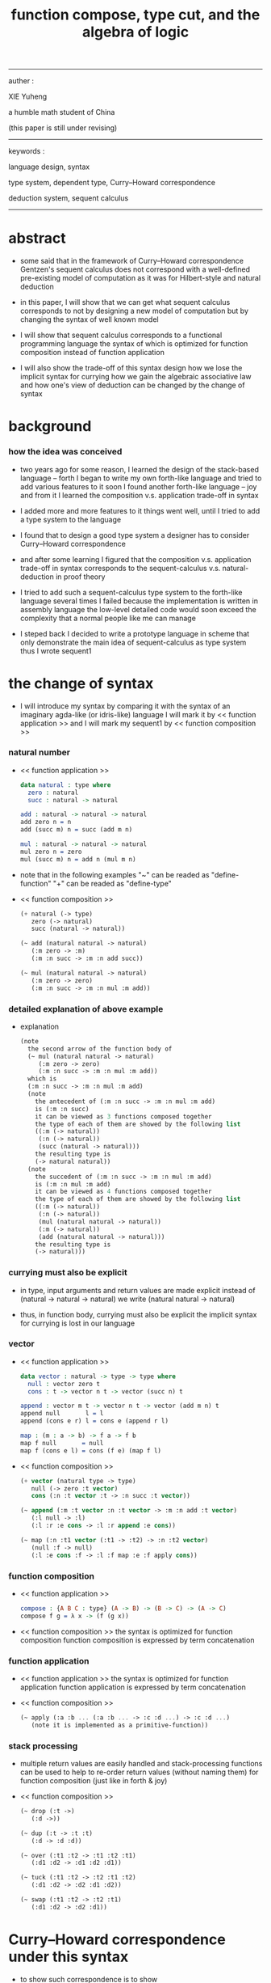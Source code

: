 #+HTML_HEAD: <link rel="stylesheet" href="../asset/css/page.css" type="text/css" media="screen" />
#+title: function compose, type cut, and the algebra of logic

------
@@html:
<p> auther : </p>
<p> XIE Yuheng </p>
<p> a humble math student of China </p>
<p> (this paper is still under revising) </p>
@@
------
@@html:
<p> keywords : </p>
<p> language design, syntax </p>
<p> type system, dependent type, Curry–Howard correspondence </p>
<p> deduction system, sequent calculus </p>
@@
------

* abstract

  - some said that
    in the framework of Curry–Howard correspondence
    Gentzen's sequent calculus does not correspond with
    a well-defined pre-existing model of computation
    as it was for Hilbert-style and natural deduction

  - in this paper, I will show that
    we can get what sequent calculus corresponds to
    not by designing a new model of computation
    but by changing the syntax of well known model

  - I will show that
    sequent calculus corresponds to a functional programming language
    the syntax of which is optimized for function composition
    instead of function application

  - I will also show the trade-off of this syntax design
    how we lose the implicit syntax for currying
    how we gain the algebraic associative law
    and how one's view of deduction can be changed by the change of syntax

* background

*** how the idea was conceived

    - two years ago
      for some reason, I learned the design of the stack-based language -- forth
      I began to write my own forth-like language
      and tried to add various features to it
      soon I found another forth-like language -- joy
      and from it I learned the composition v.s. application trade-off in syntax

    - I added more and more features to it
      things went well, until I tried to add a type system to the language

    - I found that
      to design a good type system
      a designer has to consider Curry–Howard correspondence

    - and after some learning
      I figured that
      the composition v.s. application trade-off in syntax
      corresponds to
      the sequent-calculus v.s. natural-deduction in proof theory

    - I tried to add such a sequent-calculus type system
      to the forth-like language several times
      I failed
      because the implementation is written in assembly language
      the low-level detailed code would soon exceed the complexity
      that a normal people like me can manage

    - I steped back
      I decided to write a prototype language in scheme
      that only demonstrate the main idea of sequent-calculus as type system
      thus I wrote sequent1

* the change of syntax

  - I will introduce my syntax by comparing it with
    the syntax of an imaginary agda-like (or idris-like) language
    I will mark it by << function application >>
    and I will mark my sequent1 by << function composition >>

*** natural number

    - << function application >>
      #+begin_src idris
      data natural : type where
        zero : natural
        succ : natural -> natural

      add : natural -> natural -> natural
      add zero n = n
      add (succ m) n = succ (add m n)

      mul : natural -> natural -> natural
      mul zero n = zero
      mul (succ m) n = add n (mul m n)
      #+end_src

    - note that
      in the following examples
      "~" can be readed as "define-function"
      "+" can be readed as "define-type"

    - << function composition >>
      #+begin_src scheme
      (+ natural (-> type)
         zero (-> natural)
         succ (natural -> natural))

      (~ add (natural natural -> natural)
         (:m zero -> :m)
         (:m :n succ -> :m :n add succ))

      (~ mul (natural natural -> natural)
         (:m zero -> zero)
         (:m :n succ -> :m :n mul :m add))
      #+end_src

*** detailed explanation of above example

    - explanation
      #+begin_src scheme
      (note
        the second arrow of the function body of
        (~ mul (natural natural -> natural)
           (:m zero -> zero)
           (:m :n succ -> :m :n mul :m add))
        which is
        (:m :n succ -> :m :n mul :m add)
        (note
          the antecedent of (:m :n succ -> :m :n mul :m add)
          is (:m :n succ)
          it can be viewed as 3 functions composed together
          the type of each of them are showed by the following list
          ((:m (-> natural))
           (:n (-> natural))
           (succ (natural -> natural)))
          the resulting type is
          (-> natural natural))
        (note
          the succedent of (:m :n succ -> :m :n mul :m add)
          is (:m :n mul :m add)
          it can be viewed as 4 functions composed together
          the type of each of them are showed by the following list
          ((:m (-> natural))
           (:n (-> natural))
           (mul (natural natural -> natural))
           (:m (-> natural))
           (add (natural natural -> natural)))
          the resulting type is
          (-> natural)))
      #+end_src

*** currying must also be explicit

    - in type, input arguments and return values are made explicit
      instead of (natural -> natural -> natural)
      we write (natural natural -> natural)

    - thus, in function body, currying must also be explicit
      the implicit syntax for currying is lost in our language

*** vector

    - << function application >>
      #+begin_src idris
      data vector : natural -> type -> type where
        null : vector zero t
        cons : t -> vector n t -> vector (succ n) t

      append : vector m t -> vector n t -> vector (add m n) t
      append null       l = l
      append (cons e r) l = cons e (append r l)

      map : (m : a -> b) -> f a -> f b
      map f null       = null
      map f (cons e l) = cons (f e) (map f l)
      #+end_src

    - << function composition >>
      #+begin_src scheme
      (+ vector (natural type -> type)
         null (-> zero :t vector)
         cons (:n :t vector :t -> :n succ :t vector))

      (~ append (:m :t vector :n :t vector -> :m :n add :t vector)
         (:l null -> :l)
         (:l :r :e cons -> :l :r append :e cons))

      (~ map (:n :t1 vector (:t1 -> :t2) -> :n :t2 vector)
         (null :f -> null)
         (:l :e cons :f -> :l :f map :e :f apply cons))
      #+end_src

*** function composition

    - << function application >>
      #+begin_src idris
      compose : {A B C : type} (A -> B) -> (B -> C) -> (A -> C)
      compose f g = λ x -> (f (g x))
      #+end_src

    - << function composition >>
      the syntax is optimized for function composition
      function composition is expressed by term concatenation

*** function application

    - << function application >>
      the syntax is optimized for function application
      function application is expressed by term concatenation

    - << function composition >>
      #+begin_src scheme
      (~ apply (:a :b ... (:a :b ... -> :c :d ...) -> :c :d ...)
         (note it is implemented as a primitive-function))
      #+end_src

*** stack processing

    - multiple return values are easily handled
      and stack-processing functions can be used to help to
      re-order return values (without naming them) for function composition
      (just like in forth & joy)

    - << function composition >>
      #+begin_src scheme
      (~ drop (:t ->)
         (:d ->))

      (~ dup (:t -> :t :t)
         (:d -> :d :d))

      (~ over (:t1 :t2 -> :t1 :t2 :t1)
         (:d1 :d2 -> :d1 :d2 :d1))

      (~ tuck (:t1 :t2 -> :t2 :t1 :t2)
         (:d1 :d2 -> :d2 :d1 :d2))

      (~ swap (:t1 :t2 -> :t2 :t1)
         (:d1 :d2 -> :d2 :d1))
      #+end_src

* Curry–Howard correspondence under this syntax

  - to show such correspondence
    is to show
    1. how to view type as theorem
    2. how to view function as proof

  - I would like to summarize intuitionistic logic
    and provide a more formal syntax to express theorem
    hopefully you could recognize how to view type as theorem easily

  - then we will discuss and how to view function as proof

*** >< intuitionistic logic

***** and

      - to prove (P and Q)
        is to prove P and prove Q
        - this is the same as classical logic

***** or

      - to prove (P or Q)
        is to prove P or prove Q
        - while in classical logic
          you can prove (P or Q)
          without a proof of P
          and without a proof of Q

***** imply

      - to prove (P -> Q)
        is to prove that
        if we have a proof of P
        then we can construct a proof of Q
        - this is the same as classical logic

***** not

      - to prove (not P)
        is to prove (P -> something-we-consider-wrong)
        - something-we-consider-wrong like (0 = 1)
        - (not (not P)) is weaker than P
          while in classical logic
          (not (not P)) is equal to P

***** for all

      - to prove "for all x belong to A, we have P(x)"
        is to prove that
        for all x belong to A
        we can construct a proof of P(x)
        - how to construct a proof discuss later
        - this is the same as classical logic

***** there exist

      - to prove "there exist x belong to A, such that P(x)"
        is to construct a value of type A
        and construct a proof of P(x)
        - the only way to prove something exist
          is to find such thing
        - while in classical logic
          to prove something exist
          you do not need to find such thing

*** >< formal theorem

***** imply

      - firstly we see the fact that the general form of theorem is like (A -> B)
        let us unite our syntax toward "->"
        we do not write A
        instead we will write (-> A)
        - this is just like one does not write 3 but write 1\3 or 3/1 instead

***** and

      - and let us optimize our syntax for "and"
        we do not write ((A and B) -> (C and D))
        but just write (A B -> C D)

      - I call express of form (A B C ... -> E F G ...) sequent or arrow
        this term is taken from Gentzen
        but you should note that
        sequent for us is not exactly the same as sequent for Gentzen
        for Gentzen (A B -> C D) is viewed as ((A and B) -> (C or D))
        but for us (A B -> C D) is viewed as ((A and B) -> (C and D))
        - if you want to know more about the meaning of sequent for Gentzen
          please see his paper "investigations into logical deduction"

***** or

      - for "or" we write
        (-> (A or B))
        (-> (A B or C D))
        (-> (A or B or C))
        etc

***** not

      - I suggest to ignore "not"
        because you see that (not P) is just (P -> something-we-consider-wrong)
        the negation we want to express is parameterized by something-we-consider-wrong
        (or say, depends on something-we-consider-wrong)
        if we simple say (not P)
        the information of this parameterization will be lost

***** for all & there exist

      - I express "for all x belong to A, we have P(x)"
        as ((x : A) -> x P)
        and express "there exist x belong to A, such that P(x)"
        as (-> (x : A) x P)
        I am using postfix notation here
        I write "x P" instead of "P(x)"
        - you might argue that
          compare to the traditional math notation, postfix looks really alien
          if you care, please see my [[rationale of using postfix notation]]

      - recall that
        ((x : A) -> x P) means "for all x belong to A, we have P(x)"
        (-> (x : A) x P) means "there exist x belong to A, such that P(x)"
        in the above two example expressions
        variables are written in lower-case latin letter
        functions are written in upper-case latin letter
        personally I do not wish to
        distinguish meaning by lower-case v.s. upper-case
        (maybe because I am a scheme user, or maybe because I am a Chinese)
        so, in the following implementation of our language
        I will write
        #+begin_src scheme
        ((:x : a) -> :x p)
        (-> (:x : a) :x p)
        #+end_src

*** >< function as proof

    - it says, the way we write function body forms a language to record deduction
      - [[remark on deduction and inference]]

    - a record of many steps of deduction is called a proof

    - the next question is
      when we use this kind of syntax to write function body
      what actions upon types we are recording ?
      (what deduction rules we are recording ?)

***** concatenation, composition and cut

      - first syntax operation is concatenation
        concatenation of two names corresponds to
        1. composition of two functions under these names
        2. cut of two types under these names

      - [[rationale of composition over application]]

      - by "cut" I mean the hero deduction rule
        which occupys the center of the stage of Gentzen's sequent calculus
        it says if we have (A -> B) and (B -> C)
        cut them together, we get (A -> C)

      - on the other hand
        if we have function f1 of type (A -> B) and f2 of (B -> C)
        compose f1 and f2, we get a function of type (A -> C)
        this is what I mean by "function compose, type cut" in the title

      - in the following example
        "*" can be readed as "define-hypothesis"
        #+begin_src scheme
        (* wanderer/poe (-> poe is-wanderer))
        (* way-worn (:x is-wanderer -> :x is-weary))

        (~ weary/poe (-> poe is-weary)
           (-> wanderer/poe way-worn))
        #+end_src

      - when view them as functions and types
        it is really intuitive to see
        with two functions "wanderer/poe" and "way-worn"
        how we can compose a function of type (-> poe is-weary)
        this is why I said that
        the best way to show how to use formal theorems in deduction
        is a detour through functional programming language

***** other deduction rules of natural deduction

      - the following seems like conj-intro and conj-elim in natural deduction
        we can simply use stack processing function to express them
        - the types of stack processing functions
          should remind you of the so called structural rules of sequent calculus
        - linear logic and other substructural logics can be investigated under this framework
        #+begin_src scheme
        ;; conj-intro
        (* p1 (-> a))
        (* p2 (-> b))
        (~ p3 (-> a b)
           (-> p1 p2))

        (* drop (:t ->)
           (:d ->))
        (~ swap (:t1 :t2 -> :t2 :t1)
           (:d1 :d2 -> :d2 :d1))

        ;; conj-elim
        (* p3 (-> a b))
        (~ p1 (-> a)
           (-> p3 drop))
        (~ p2 (-> b)
           (-> p3 swap drop))
        #+end_src

***** the meaning of proof

      - we have the advantage to observe
        the concrete meaning of "proof" within our concrete model

      - concretely, how proof (type) is checked by the language ?
        I have the following summarization

        | arrow list in function body |                            |
        |-----------------------------+----------------------------|
        | for each arrow              | type-check                 |
        | for all antecedents         | cover-check                |
        | for each succedent          | structural-recursion-check |

      - to type-check one arrow, is to
        - unify the antecedent of type-arrow
          with the type of the antecedent of arrow
        - during which, variables will be bound to data or other variables
        - under these bindings
          try to cover the succedent of type-arrow
          by the type of the succedent of arrow

      - let us follow a check step by step
        #+begin_src scheme
        (+ natural (-> type)
           zero (-> natural)
           succ (natural -> natural))

        (+ list (type -> type)
           null (-> :t list)
           cons (:t list :t -> :t list))

        (~ map (:t1 list (:t1 -> :t2) -> :t2 list)
           (null :f -> null)
           (:l :e cons :f -> :l :f map :e :f apply cons))

        (+ has-length (:t list natural -> type)
           null/has-length (-> null zero has-length)
           cons/has-length (:l :n has-length -> :l :a cons :n succ has-length))

        (~ map/has-length (:l :n has-length -> :l :f map :n has-length)
           (null/has-length -> null/has-length)
           (:h cons/has-length -> :h map/has-length cons/has-length))

        ;; take the type check of the second arrow of map/has-length for example

        ;; unify the antecedent of type-arrow :
        (:l :n has-length)

        ;; with the type of antecedent of the second arrow :
        type of (:h cons/has-length)
        ==
        (:l:0 :a:0 cons :n:0 succ has-length)

        ;; bindings :
        ((:h : :l:0 :n:0 has-length)
         (:l = :l:0 :a:0 cons)
         (:n = :n:0 succ))

        ;; the type of the succedent of the second arrow :
        type of (:h map/has-length cons/has-length)
        == ;; under bindings
        (:l:0
         :n:0 has-length
         (type/apply map/has-length)
         (type/apply cons/has-length))
        ==
        (:l:0 :f:1 map
         :n:0 has-length
         (type/apply cons/has-length))
        ==
        (:l:0 :f:1 map :a:2 cons
         :n:0 succ has-length)

        ;; cover the succedent of type-arrow :
        (:l :f map :n has-length)
        == ;; under bindings
        (:l:0 :a:0 cons :f map
         :n:0 succ has-length)
        == ;; rewrite map
        (:l:0 :f map :a:0 :f apply cons
         :n:0 succ has-length)

        ;; cover :
        ((:f:1 = :f)
         (:a:2 = :a:0 :f apply))
        #+end_src

      - to summarize the meaning of "proof" within our concrete model
        - we can express theorems about
          - recursively defined data
          - recursively defined function
        - we can do proof by
          - cut -- function composition
          - exhaustion -- cover-check
          - structural induction --
            where first we proof some basic steps
            and by unification we get next-theorem
            (just as the next-number in natural-induction)
            a function recursive call is a use of the induction hypothesis
            aimming to prove the next-theorem

***** the meaning of proof, again

      - if we define natural number as the following
        then we can proof natural-induction
        #+begin_src scheme
        (+ natural (-> type)
           zero (-> natural)
           succ (natural -> natural))

        (~ natural-induction ((:p : (natural -> type))
                              zero :p apply
                              ((:k : natural) :k :p apply -> :k succ :p apply)
                              (:x : natural) -> :x :p apply)
           (:q :q/z :q/s zero -> :q/z)
           (:q :q/z :q/s :n succ ->
               :n
               :q :q/z :q/s :n natural-induction
               :q/s apply))

        ;; take the type check of the second arrow for example

        ;; unify the antecedent of type-arrow :
        ((:p : (natural -> type))
         zero :p apply
         ((:k : natural) :k :p apply -> :k succ :p apply)
         (:x : natural))

        ;; with the type of antecedent of the second arrow :
        type of (:q :q/z :q/s :n succ)

        ;; bindings :
        ((:p = :q)
         (:q : (natural -> type))
         (:q/z : zero :p apply)
         (:q/s : ((:k : natural) :k :p apply -> :k succ :p apply))
         (:x = :n)
         (:n : natural))

        ;; the type of the succedent of the second arrow :
        type of
        (:n
         :q :q/z :q/s :n natural-induction
         :q/s apply)
        == ;; under bindings
        ((:n : natural)
         (:q : (natural -> type))
         (:q/z : zero :q apply)
         (:q/s : ((:k : natural) :k :q apply -> :k succ :q apply))
         (:n : natural)
         natural-induction
         :q/s type/apply)
        ==
        ((:n : natural)
         :n :q apply
         :q/s type/apply)
        ==
        ((:n succ :q apply))

        ;; cover the succedent of type-arrow :
        (:x :p apply)
        == ;; under bindings
        ((:n succ :q apply))
        #+end_src

***** the use of "or"

      - when "or" is used
        we just need to cover all the cases
        #+begin_src scheme
        (~ length (:t list -> natural)
           (null -> zero)
           (:l :e cons -> :l length succ))

        (~ length ((natural or :t list) -> natural)
           (null -> zero)
           (:l :e cons -> :l length succ)
           (zero -> zero)
           (:n succ -> :n succ))

        (~ length ((natural or :t list) -> natural)
           (null -> zero)
           (:l :e cons -> :l length succ)
           (:n -> :n))
        #+end_src

      - type definition is like named "or"
        #+begin_src scheme
        (+ nali (-> type)
           na (natural -> nali)
           li (:t list -> nali))

        (~ nali/length (nali -> natural)
           (:l li -> :l length)
           (:n na -> :n))
        #+end_src

      - type definition is like named "or" of "and"s
        #+begin_src scheme
        (+ nanalili (-> type)
           nana (natural natural -> nanalili)
           lili (:t1 list :t2 list -> nanalili))

        (~ nanalili/length (nanalili -> natural)
           (:l1 li :l2 li -> :l1 length :l2 length add)
           (:n1 na :n2 na -> :n1 :n2 add))
        #+end_src

      - thus
        | function body                | deduction               |
        |------------------------------+-------------------------|
        | branching by a list of arrow | disj-elim or exist-elim |
        | binding by unification       | conj-elim               |

* >< algebra of logic

  - since function composition satisfy associative law
    I think I can design (or seek for) an algebraic structure
    for formal theorems

  - we will only define those algebraic operations
    that are closed in the set of derivable theorems

  - hopefully we will be able to capture all deduction by algebraic operations

  - [[remark on algebraic structure]]

*** to mimic fraction of natural number

    - let us view theorem (A -> B) as fraction
      A as denominator
      B as numerator
      - so, one might write (A \ B)
        note that
        we are using reverse-slash instead of slash
        to maintain the order of A B in (A -> B)

*** multiplication

    - to multiply two theorems (A -> B) and (C -> D)
      we get (A C -> B D)
      - just like (A \ B) (C \ D) = (A C \ B D)

      #+begin_src scheme
      (* r (A -> B))
      (* s (C -> D))

      (~ r/s/mul (A C -> B D)
         (:x :y -> :x r :y s))

      ;; abstract it to a combinator
      (~ general/mul ((:a -> :b) (:c -> :d) -> (:a :c -> :b :d))
         (:r :s -> (lambda (:a :c -> :b :d)
                     (:x :y -> :x :r apply :y :s apply))))
      #+end_src

    - theorems under multiplication is an Abelian group
      identity element is (->)
      inverse of (A -> B) is (B -> A)

*** two definitions of addition

***** first definition

      - this definition recalls the fraction of natural number
        but it seems not natural when written as function in our language

      - to add two theorems (A -> B) and (C -> D)
        we get (A B -> (B C or A D))
        - just like (A \ B) + (C \ D) = (A C \ (B C + A D))

        #+begin_src scheme
        (* r (A -> B))
        (* s (C -> D))

        (~ r/s/fraction-add (A C -> (B C or A D))
           (:x :y -> :x r :y)
           (:x :y -> :x :y s))

        ;; abstract it to a combinator
        (~ general/fraction-add ((:a -> :b) (:c -> :d) -> (:a :c -> (:b :c or :a :d)))
           (:r :s -> (lambda (:a :c -> (:b :c or :a :d))
                       (:x :y -> :x :r apply :y)
                       (:x :y -> :x :y :s apply))))
        #+end_src

      - distributive is just like fraction of natural number
        because the way we define addition
        is just like the addition of fraction of natural number

      - theorems under addition is an Abelian semigroup
        we do not have identity element
        and we do not have inverse
        - of course, we can introduce a "zero-theorem"
          (a theorem that we can never prove)
          as the identity element of addition
          to make our algebraic structure more like fraction of natural number
          but let us do not do this for now

      - under this definition of addition
        one may call the algebraic structure "natural field"
        to recall its similarites between the fraction of natural number
        - note that
          other terms like 'semi-field' is ambiguous
          because it does not inform us
          whether addition or multiplication is semi

***** second definition

      - this definition seems natural in our language

      - to add two theorems (A -> B) and (C -> D)
        we get ((A or B) -> (C or D))

        #+begin_src scheme
        (* r (A -> B))
        (* s (C -> D))

        (~ r/s/mul-like-add ((A or C) -> (B or D))
           (:x -> :x r)
           (:y -> :y s))

        ;; abstract it to a combinator
        (~ general/mul-like-add ((:a -> :b) (:c -> :d) -> ((:a or :c) -> (:b or :d)))
           (:r :s -> (lambda ((:a or :c) -> (:b or :d))
                       (:x -> :x :r apply)
                       (:y -> :y :s apply))))
        #+end_src

      - distributive also hold under this definition of addition
        because (-> A (B or C)) is the same as (-> (A B or A C))

      - theorems under addition is an Abelian semigroup
        identity element is (->)
        but we do not have inverse

*** term-lattice, and cut as weaken

    - this is where we must take term-lattice into account

      | lattice          | term                   |
      |------------------+------------------------|
      | meet             | unification (uni)      |
      | join             | anti-unification (ani) |
      | greater-or-equal | cover (or match)       |

      - note that
        equal can be defined by greater-or-equal

    - term-lattice is also called "subsumption lattice" by other authers
      I call it "term-lattice"
      because I want to make explicit its relation with term-rewriting-system
      (I will address the detail of term-lattice in another paper)

    - if we have (A -> B) and (C -> D)
      we can cut them only when (C cover B)
      for example when
      - C = B
      - C = (B or E)
      - C = :x :y P
        B = :x :x P

    - cut can be viewed as an important way to weaken a theorem
      because we can first
      multiply (A -> B) and (C -> D)
      to (A C -> B D)
      then weaken it to (A -> D)
      - provides that (C cover B)

    - we can extend the term-lattice to cedent (antecedent and succedent)
      because cedent is Cartesian product of term in the term-lattice

*** type-check, again

    - with the new terminology introduced by term-lattice
      we can express type-check in a better way

    - type-arrow : (A -> B)
      arrows in function body : (a1 -> b1) (a2 -> b2)
      (A uni a1) ((rewrite b1) cover (rewrite B))
      (A uni a2) ((rewrite b1) cover (rewrite B))
      - note that
        after (A uni a1)
        ((rewrite b1) cover (rewrite B)) is performed with new bindings

*** >< definition as extension of algebraic structure

    - ><

    - extend freely by "*"

    - extend by "+"

    - difference between "+" and "*"

* >< implementation

  - I made an attempt to implement a prototype of the language
    (project page at http://xieyuheng.github.io/sequent1)

*** >< the prototype language

    - during writing the prototype language
      I noticed the language is not necessarily stack-based
      and we have the following correspondence
      | implementation tech     | the natural of language       |
      |-------------------------+-------------------------------|
      | stack-based computation | call-by-value (non-lazy-eval) |
      | term-rewriting-system   | call-by-name (lazy-eval)      |
      | graph-rewriting-system  | call-by-need (lazy-eval)      |

*** >< limits of my implementation

* >< conclusion

* >< further work

  - equality

* appendixes

*** remark on formalization

    - I agree with Errett Bishop who said
      "a proof is any completely convincing argument."
      I also think theorems expressed by formal language are specially clear
      and proofs checked by computer are specially convincing

    - on the other hand
      I also think that
      formal language can never be used to satisfactorily explain
      or totally simulate human language
      formal theorem and formal proof can never fully capture "human proof"
      this fact is specially clear
      if you are willing to think of "human proof" historically

    - the aim (or one aim) of formalization is to reduce (or remove) vagueness
      while the definition of vagueness is always vague

*** rationale of using postfix notation

    - rationale of using postfix notation is the following
      in the linear writing system of our language
      we can roughly distinguish four kinds of notations for function or predicate
      | infix     | ((1 + 2) + 3) |
      | prefix    | + + 1 2 3     |
      | postfix   | 3 2 1 + +     |
      | borderfix | (+ 1 2 3)     |
      - infix is especially good for associative binary function
      - prefix and postfix are not ambiguous without bracket
      - borderfix can be used for functions
        that can apply to different numbers of arguments
      our choice is between prefix and postfix
      because for simplicity we have the following two features
      - the arity of all functions must be fixed
      - we want our expressions to be not ambiguous without bracket
      then, how do we decide to use postfix instead of prefix ?
      seemingly, prefix and postfix are symmetric
      while we still can distinguish them
      because we write in special order (from left to right in most western language)
      in postfix notation suppose we have written
      1 2 +
      and we want to add 3 to the result of 1 2 +
      we simply write
      1 2 + 3 +
      while in prefix notation suppose we have written
      @@html: + 1 2 @@
      and we want to add 3 to the result of + 1 2
      we have to insert + 3 in front of + 1 2 and write
      @@html: + 3 + 1 2 @@
      I summarize this difference by say
      postfix notation respect the special order of a linear writing system
      the above conclude my rationale

*** remark on the use of stack in implementation

    - first few versions is implemented as a stack-based language
      only later, changed to term-rewriting-system
      to make type inference easier

    - for basic information about stack-based language
      please see forth (the language)

    - for enlightening view of stack
      please see joy (the language)

*** rationale of composition over application

    - to optimize system for composition
      is to denote composition by concatenation of term

    - when optimize syntax for composition instead of application
      - we get better algebra-like structure
        because function composition is associative
        while function application is not
      - we lost good syntax for currying
        because currying is designed as a convention
        of the syntax of function application

*** remark on deduction and inference

    - one might ask, what is a deduction or a inference ?
      my answer is a deduction or a inference
      is a way to express a change of theorem
      "a change" means "one step of change"

    - let us generalize it a little bit
      and to discuss "a change of thing" and "language to record changes"
      you will find these two concepts are very common
      and they also are named differently in different places
      | thing   | a change of thing     | language to record changes |
      |---------+-----------------------+----------------------------|
      | theorem | deduction             | proof                      |
      | food    |                       | cookbook                   |
      | data    |                       | algorithm                  |
      | number  | elementary arithmetic |                            |
      (seems to me like a market for language designer)

*** >< remark on algebraic structure
